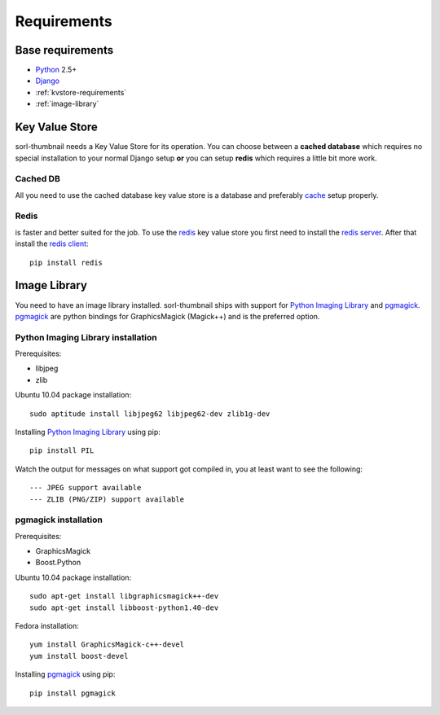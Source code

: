 ************
Requirements
************

Base requirements
=================
- `Python`_ 2.5+
- `Django`_
- :ref:`kvstore-requirements`
- :ref:`image-library`
  
.. _kvstore-requirements:

Key Value Store
===============
sorl-thumbnail needs a Key Value Store for its operation. You can choose
between a **cached database** which requires no special installation to your
normal Django setup **or** you can setup **redis** which requires a little bit
more work.

Cached DB
---------
All you need to use the cached database key value store is a database and
preferably `cache <http://docs.djangoproject.com/en/dev/topics/cache/>`_ setup
properly.

Redis
-----
is faster and better suited for the job. To use the `redis`_ key value store
you first need to install the `redis server
<http://code.google.com/p/redis/>`_. After that install the `redis client
<https://github.com/andymccurdy/redis-py/>`_::

    pip install redis


.. _image-library:

Image Library
=============
You need to have an image library installed. sorl-thumbnail ships with support
for `Python Imaging Library`_ and `pgmagick`_. `pgmagick`_ are python bindings
for GraphicsMagick (Magick++) and is the preferred option.

Python Imaging Library installation
-----------------------------------
Prerequisites:

- libjpeg
- zlib

Ubuntu 10.04 package installation::

    sudo aptitude install libjpeg62 libjpeg62-dev zlib1g-dev

Installing `Python Imaging Library`_ using pip::

    pip install PIL

Watch the output for messages on what support got compiled in, you at least
want to see the following::

    --- JPEG support available
    --- ZLIB (PNG/ZIP) support available

pgmagick installation
---------------------
Prerequisites:

- GraphicsMagick
- Boost.Python

Ubuntu 10.04 package installation::

    sudo apt-get install libgraphicsmagick++-dev
    sudo apt-get install libboost-python1.40-dev

Fedora installation::

    yum install GraphicsMagick-c++-devel
    yum install boost-devel

Installing `pgmagick`_ using pip::

    pip install pgmagick


.. _Python Imaging Library: http://www.pythonware.com/products/pil/
.. _redis: http://code.google.com/p/redis/
.. _redis-py: https://github.com/andymccurdy/redis-py/
.. _Django: http://www.djangoproject.com/
.. _Python: http://www.python.org/
.. _pgmagick: http://bitbucket.org/hhatto/pgmagick/src

